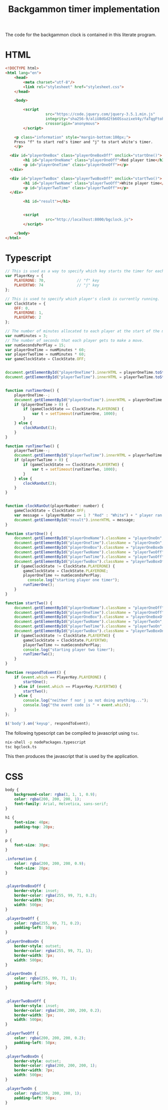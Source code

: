 #+title: Backgammon timer implementation

The code for the backgammon clock is contained in this literate program.

* HTML

#+begin_src html :tangle backgammon-clock.html
<!DOCTYPE html>
<html lang="en">
    <head>
        <meta charset="utf-8"/>
        <link rel="stylesheet" href="stylesheet.css">
    </head>

    <body>

        <script
			      src="https://code.jquery.com/jquery-3.5.1.min.js"
			      integrity="sha256-9/aliU8dGd2tb6OSsuzixeV4y/faTqgFtohetphbbj0="
			      crossorigin="anonymous">
        </script>

	<p class="information" style="margin-bottom:100px;">
	Press "f" to start red's timer and "j" to start white's timer.
	</p>

  <div id="playerOneBox" class="playerOneBoxOff" onclick="startOne()">
        <h1 id="playerOneName" class="playerOneOff">Red player time</h1>
        <p id="playerOneTime" class="playerOneOff"></p>
  </div>

  <div id="playerTwoBox" class="playerTwoBoxOff" onclick="startTwo()">
        <h1 id="playerTwoName" class="playerTwoOff">White player time</h1>
        <p id="playerTwoTime" class="playerTwoOff"></p>
  </div>

        <h1 id="result"></h1>


        <script
			      src="http://localhost:8000/bgclock.js">
        </script>

    </body>
</html>
#+end_src

* Typescript

#+begin_src javascript :tangle bgclock.ts
// This is used as a way to specify which key starts the timer for each player.
var PlayerKey = {
    PLAYERONE: 70,              // "f" key
    PLAYERTWO: 74               // "j" key
};

// This is used to specify which player's clock is currently running.
var ClockState = {
    OFF: 0,
    PLAYERONE: 1,
    PLAYERTWO: 2
};

// The number of minutes allocated to each player at the start of the match.
var numMinutes = 3;
// The number of seconds that each player gets to make a move.
var numSecondsPerPlay = 15;
var playerOneTime = numMinutes * 60;
var playerTwoTime = numMinutes * 60;
var gameClockState = ClockState.OFF;


document.getElementById("playerOneTime").innerHTML = playerOneTime.toString();
document.getElementById("playerTwoTime").innerHTML = playerTwoTime.toString();


function runTimerOne() {
    playerOneTime--;
    document.getElementById("playerOneTime").innerHTML = playerOneTime.toString();
    if (playerOneTime > 0) {
        if (gameClockState == ClockState.PLAYERONE) {
            var t = setTimeout(runTimerOne, 1000);
        }
    } else {
        clockRanOut(1);
    }
}

function runTimerTwo() {
    playerTwoTime--;
    document.getElementById("playerTwoTime").innerHTML = playerTwoTime.toString();
    if (playerTwoTime > 0) {
        if (gameClockState == ClockState.PLAYERTWO) {
            var t = setTimeout(runTimerTwo, 1000);
        }
    } else {
        clockRanOut(2);
    }
}


function clockRanOut(playerNumber: number) {
    gameClockState = ClockState.OFF;
    var message = (playerNumber == 1 ? "Red" : "White") + " player ran out of time!";
    document.getElementById("result").innerHTML = message;
}

function startOne() {
    document.getElementById("playerOneName").className = "playerOneOn";
    document.getElementById("playerOneTime").className = "playerOneOn";
    document.getElementById("playerOneBox").className = "playerOneBoxOn";
    document.getElementById("playerTwoName").className = "playerTwoOff";
    document.getElementById("playerTwoTime").className = "playerTwoOff";
    document.getElementById("playerTwoBox").className = "playerTwoBoxOff";
    if (gameClockState != ClockState.PLAYERONE) {
        gameClockState = ClockState.PLAYERONE;
        playerOneTime += numSecondsPerPlay;
     	  console.log("starting player one timer");
        runTimerOne();
    }
}

function startTwo() {
    document.getElementById("playerOneName").className = "playerOneOff";
    document.getElementById("playerOneTime").className = "playerOneOff";
    document.getElementById("playerOneBox").className = "playerOneBoxOff";
    document.getElementById("playerTwoName").className = "playerTwoOn";
    document.getElementById("playerTwoTime").className = "playerTwoOn";
    document.getElementById("playerTwoBox").className = "playerTwoBoxOn";
    if (gameClockState != ClockState.PLAYERTWO) {
        gameClockState = ClockState.PLAYERTWO;
        playerTwoTime += numSecondsPerPlay;
        console.log("starting player two timer");
        runTimerTwo();
    }
}

function respondToEvent() {
    if (event.which == PlayerKey.PLAYERONE) {
        startOne();
    } else if (event.which == PlayerKey.PLAYERTWO) {
        startTwo();
    } else {
        console.log("neither f nor j so not doing anything...");
        console.log("the event code is " + event.which);
    }
};

$('body').on('keyup', respondToEvent);
#+end_src

The following typescript can be compiled to javascript using =tsc=.

#+begin_src sh
nix-shell -p nodePackages.typescript
tsc bgclock.ts
#+end_src

This then produces the javascript that is used by the application.

* CSS

#+begin_src css :tangle stylesheet.css
body {
    background-color: rgba(1, 1, 1, 0.9);
    color: rgba(200, 200, 200, 1);
    font-family: Arial, Helvetica, sans-serif;
}

h1 {
    font-size: 40px;
    padding-top: 20px;
}

p {
    font-size: 30px;
}

.information {
    color: rgba(200, 200, 200, 0.9);
    font-size: 20px;
}


.playerOneBoxOff {
    border-style: inset;
    border-color: rgba(255, 99, 71, 0.2);
    border-width: 7px;
    width: 500px;
}

.playerOneOff {
    color: rgba(255, 99, 71, 0.2);
    padding-left: 50px;
}

.playerOneBoxOn {
    border-style: outset;
    border-color: rgba(255, 99, 71, 1);
    border-width: 7px;
    width: 500px;
}

.playerOneOn {
    color: rgba(255, 99, 71, 1);
    padding-left: 50px;
}


.playerTwoBoxOff {
    border-style: inset;
    border-color: rgba(200, 200, 200, 0.2);
    border-width: 7px;
    width: 500px;
}

.playerTwoOff {
    color: rgba(200, 200, 200, 0.2);
    padding-left: 50px;
}

.playerTwoBoxOn {
    border-style: outset;
    border-color: rgba(200, 200, 200, 1);
    border-width: 7px;
    width: 500px;
}

.playerTwoOn {
    color: rgba(200, 200, 200, 1);
    padding-left: 50px;
}
#+end_src

